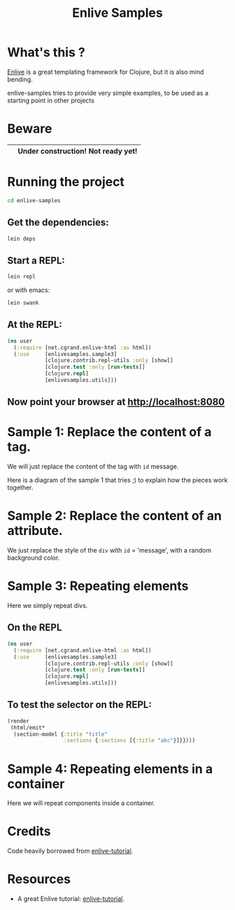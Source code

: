 #+TITLE: Enlive Samples
#+STARTUP: indent

* What's this ? 

  [[https://github.com/cgrand/enlive][Enlive]] is a great templating framework for Clojure, but it is also mind bending.

  enlive-samples tries to provide very simple examples, to be used as
  a starting point in other projects
* Beware

| [[https://github.com/denlab/enlive-samples/raw/master/src/doc/image/danger.png]] | *Under construction! Not ready yet!*  |
|------------------------------------------------------------------------------+---|

* Running the project

#+BEGIN_SRC sh
   cd enlive-samples
#+END_SRC

** Get the dependencies: 

#+BEGIN_SRC sh
   lein deps
#+END_SRC

** Start a REPL: 

#+BEGIN_SRC sh
   lein repl
#+END_SRC

   or with emacs: 

#+BEGIN_SRC sh
   lein swank
#+END_SRC

** At the REPL: 

#+BEGIN_SRC clojure
(ns user
  (:require [net.cgrand.enlive-html :as html])
  (:use     [enlivesamples.sample3]
            [clojure.contrib.repl-utils :only [show]]
            [clojure.test :only [run-tests]]
            [clojure.repl]
            [enlivesamples.utils]))
#+END_SRC

** Now point your browser at http://localhost:8080

* Sample 1: Replace the content of a tag.

We will just replace the content of the tag with =id= message.

Here is a diagram of the sample 1 that tries ;) to explain how the
pieces work together.

[[https://github.com/denlab/enlive-samples/raw/master/src/doc/image/diagram-sample1.png]]

* Sample 2: Replace the content of an attribute.

  We just replace the style of the =div= with =id= = 'message', with a
  random background color.
* Sample 3: Repeating elements

Here we simply repeat divs.

** On the REPL

#+BEGIN_SRC clojure
(ns user
  (:require [net.cgrand.enlive-html :as html])
  (:use     [enlivesamples.sample3]
            [clojure.contrib.repl-utils :only [show]]
            [clojure.test :only [run-tests]]
            [clojure.repl]
            [enlivesamples.utils]))
#+END_SRC

** To test the selector on the REPL: 

#+BEGIN_SRC clojure
(render
 (html/emit*
  (section-model {:title "title"
                  :sections {:sections [{:title "abc"}]}})))
#+END_SRC

* Sample 4: Repeating elements in a container

Here we will repeat components inside a container.



* Credits

  Code heavily borrowed from [[https://github.com/swannodette/enlive-tutorial][enlive-tutorial]].

* Resources

   - A great Enlive tutorial: [[https://github.com/swannodette/enlive-tutorial][enlive-tutorial]].

